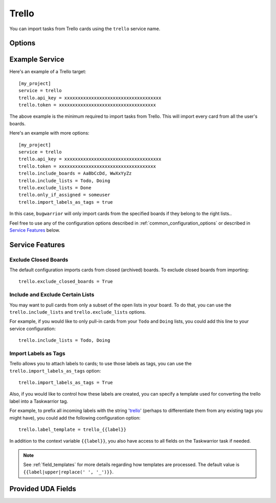 Trello
======

You can import tasks from Trello cards using the ``trello`` service name.


Options
-------

.. describe:: trello.api_key

   Your Trello API key, available from https://trello.com/app-key

.. describe:: trello.token

   Trello token, see below for how to get it.

.. describe:: trello.include_boards

   The list of boards to include. If omitted, bugwarrior will use all boards
   the authenticated user is a member of.
   This can be either the board ids of the board "short links".  The latter is
   the easiest option as it is part of the board URL: in your browser, navigate
   to the board you want to pull cards from and look at the URL, it should be
   something like ``https://trello.com/b/xxxxxxxx/myboard``: copy the part
   between ``/b/`` and the next ``/`` in the ``trello.include_boards`` field.

   .. image:: pictures/trello_url.png
      :height: 1cm

.. describe:: trello.exclude_closed_boards

   Whether to exclude "closed" boards when searching for boards.  This
   option does not affect ``trello.include_boards``.  If true, closed
   boards will not be imported; if false, closed boards will be
   imported.  Default is false.

.. describe:: trello.include_lists

   If set, only pull cards from lists whose name is present in
   ``trello.include_lists``.

.. describe:: trello.exclude_lists

   If set, skip cards from lists whose name is present in
   ``trello.exclude_lists``.

.. describe:: trello.import_labels_as_tags

   A boolean that indicates whether the Trello labels should be imported as
   tags in taskwarrior. (Defaults to false.)

.. describe:: trello.label_template

   Template used to convert Trello labels to taskwarrior tags.
   See :ref:`field_templates` for more details regarding how templates
   are processed.
   The default value is ``{{label|replace(' ', '_')}}``.

Example Service
---------------

Here's an example of a Trello target::

    [my_project]
    service = trello
    trello.api_key = xxxxxxxxxxxxxxxxxxxxxxxxxxxxxxxxxxxx
    trello.token = xxxxxxxxxxxxxxxxxxxxxxxxxxxxxxxxxxxx

The above example is the minimum required to import tasks from Trello.  This
will import every card from all the user's boards.

Here's an example with more options::

    [my_project]
    service = trello
    trello.api_key = xxxxxxxxxxxxxxxxxxxxxxxxxxxxxxxxxxxx
    trello.token = xxxxxxxxxxxxxxxxxxxxxxxxxxxxxxxxxxxx
    trello.include_boards = AaBbCcDd, WwXxYyZz
    trello.include_lists = Todo, Doing
    trello.exclude_lists = Done
    trello.only_if_assigned = someuser
    trello.import_labels_as_tags = true

In this case, ``bugwarrior`` will only import cards from the specified boards
if they belong to the right lists..

Feel free to use any of the configuration options described in
:ref:`common_configuration_options` or described in `Service Features`_ below.

.. HINT:
   Getting your API key and access token

   To get your API key, go to https://trello.com/app-key and copy the given
   key (this is your ``trello.api_key``). Next, go to
   https://trello.com/1/connect?key=TRELLO_API_KEY&name=bugwarrior&response_type=token&scope=read,write&expiration=never
   replacing ``TRELLO_API_KEY`` by the key you got on the last step. Copy the
   given toke (this is your ``trello.token``).

Service Features
----------------

Exclude Closed Boards
+++++++++++++++++++++

The default configuration imports cards from closed (archived) boards.
To exclude closed boards from importing::

    trello.exclude_closed_boards = True


Include and Exclude Certain Lists
+++++++++++++++++++++++++++++++++

You may want to pull cards from only a subset of the open lists in your board.
To do that, you can use the ``trello.include_lists`` and
``trello.exclude_lists`` options.

For example, if you would like to only pull-in cards from
your ``Todo`` and ``Doing`` lists, you could add this line to your service
configuration::

    trello.include_lists = Todo, Doing


Import Labels as Tags
+++++++++++++++++++++

Trello allows you to attach labels to cards; to use those labels as tags, you
can use the ``trello.import_labels_as_tags`` option::

    trello.import_labels_as_tags = True

Also, if you would like to control how these labels are created, you can
specify a template used for converting the trello label into a Taskwarrior
tag.

For example, to prefix all incoming labels with the string 'trello_' (perhaps
to differentiate them from any existing tags you might have), you could
add the following configuration option::

    trello.label_template = trello_{{label}}

In addition to the context variable ``{{label}}``, you also have access
to all fields on the Taskwarrior task if needed.

.. note::

   See :ref:`field_templates` for more details regarding how templates
   are processed.  The default value is ``{{label|upper|replace(' ', '_')}}``.

Provided UDA Fields
-------------------

+-----------------------+-----------------------+---------------------+
| Field Name            | Description           | Type                |
+=======================+=======================+=====================+
| ``trelloboard``       | Board name            | Text (string)       |
+-----------------------+-----------------------+---------------------+
| ``trellocard``        | Card name             | Text (string)       |
+-----------------------+-----------------------+---------------------+
| ``trellocardid``      | Card ID               | Text (string)       |
+-----------------------+-----------------------+---------------------+
| ``trellocardnum``     | Card Number (unique within board) | Text (string) |
+-----------------------+-----------------------+---------------------+
| ``trellolist``        | List name             | Text (string)       |
+-----------------------+-----------------------+---------------------+
| ``trelloshortlink``   | Short Link            | Text (string)       |
+-----------------------+-----------------------+---------------------+
| ``trelloshorturl``    | Short URL             | Text (string)       |
+-----------------------+-----------------------+---------------------+
| ``trellourl``         | Full URL              | Text (string)       |
+-----------------------+-----------------------+---------------------+
